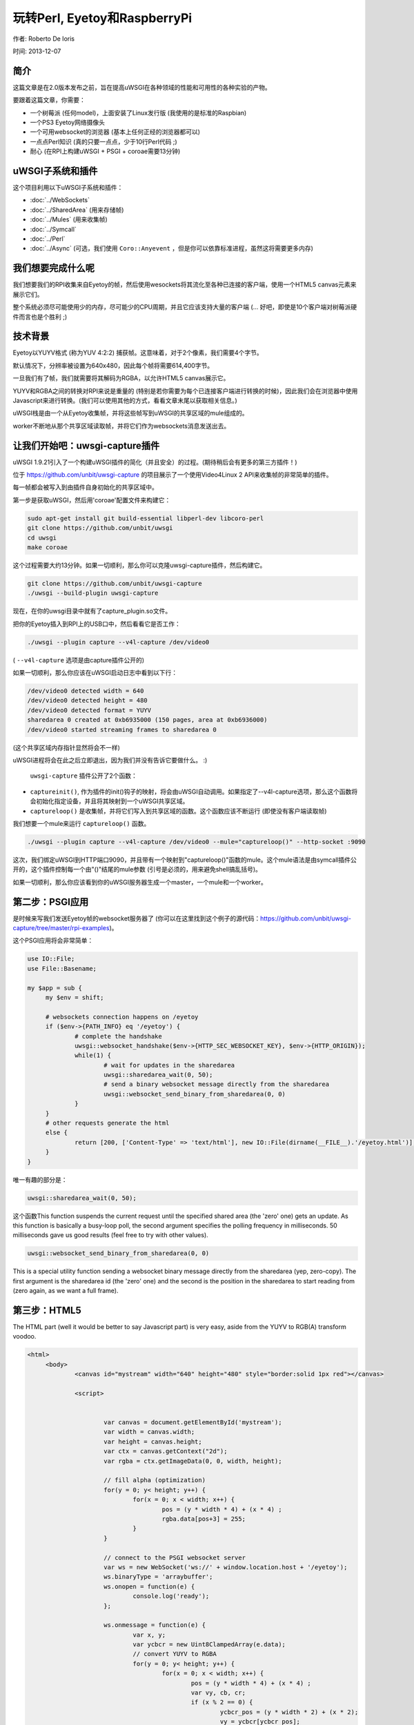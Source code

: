 玩转Perl, Eyetoy和RaspberryPi
=====================================

作者: Roberto De Ioris

时间: 2013-12-07

.. image:: https://raw.github.com/unbit/uwsgi-capture/master/rpi-examples/rpi_eyetoy.jpg

简介
*****

这篇文章是在2.0版本发布之前，旨在提高uWSGI在各种领域的性能和可用性的各种实验的产物。

要跟着这篇文章，你需要：

* 一个树莓派 (任何model)，上面安装了Linux发行版 (我使用的是标准的Raspbian)
* 一个PS3 Eyetoy网络摄像头
* 一个可用websocket的浏览器 (基本上任何正经的浏览器都可以)
* 一点点Perl知识 (真的只要一点点，少于10行Perl代码 ;)
* 耐心 (在RPI上构建uWSGI + PSGI + coroae需要13分钟)

uWSGI子系统和插件
****************************

这个项目利用以下uWSGI子系统和插件：

* :doc:`../WebSockets`
* :doc:`../SharedArea` (用来存储帧)
* :doc:`../Mules` (用来收集帧)
* :doc:`../Symcall`
* :doc:`../Perl`
* :doc:`../Async` (可选，我们使用 ``Coro::Anyevent`` ，但是你可以依靠标准进程，虽然这将需要更多内存)

我们想要完成什么呢
**************************

我们想要我们的RPI收集来自Eyetoy的帧，然后使用wesockets将其流化至各种已连接的客户端，使用一个HTML5 canvas元素来展示它们。

整个系统必须尽可能使用少的内存，尽可能少的CPU周期，并且它应该支持大量的客户端 (... 好吧，即使是10个客户端对树莓派硬件而言也是个胜利 ;)

技术背景
********************

Eyetoy以YUYV格式 (称为YUV 4:2:2) 捕获帧。这意味着，对于2个像素，我们需要4个字节。

默认情况下，分辨率被设置为640x480，因此每个帧将需要614,400字节。

一旦我们有了帧，我们就需要将其解码为RGBA，以允许HTML5 canvas展示它。

YUYV和RGBA之间的转换对RPI来说是重量的 (特别是若你需要为每个已连接客户端进行转换的时候)，因此我们会在浏览器中使用Javascript来进行转换。(我们可以使用其他的方式，看看文章末尾以获取相关信息。)

uWSGI栈是由一个从Eyetoy收集帧，并将这些帧写到uWSGI的共享区域的mule组成的。

worker不断地从那个共享区域读取帧，并将它们作为websockets消息发送出去。

让我们开始吧：uwsgi-capture插件
*************************************

uWSGI 1.9.21引入了一个构建uWSGI插件的简化（并且安全）的过程。(期待稍后会有更多的第三方插件！)

位于 https://github.com/unbit/uwsgi-capture 的项目展示了一个使用Video4Linux 2 API来收集帧的非常简单的插件。

每一帧都会被写入到由插件自身初始化的共享区域中。

第一步是获取uWSGI，然后用'coroae'配置文件来构建它：

.. code-block:: sh

   sudo apt-get install git build-essential libperl-dev libcoro-perl
   git clone https://github.com/unbit/uwsgi
   cd uwsgi
   make coroae
   
这个过程需要大约13分钟。如果一切顺利，那么你可以克隆uwsgi-capture插件，然后构建它。

.. code-block:: sh

   git clone https://github.com/unbit/uwsgi-capture
   ./uwsgi --build-plugin uwsgi-capture
   
现在，在你的uwsgi目录中就有了capture_plugin.so文件。

把你的Eyetoy插入到RPI上的USB口中，然后看看它是否工作：

.. code-block:: sh

   ./uwsgi --plugin capture --v4l-capture /dev/video0
   
( ``--v4l-capture`` 选项是由capture插件公开的)

如果一切顺利，那么你应该在uWSGI启动日志中看到以下行：

.. code-block:: sh

   /dev/video0 detected width = 640
   /dev/video0 detected height = 480
   /dev/video0 detected format = YUYV
   sharedarea 0 created at 0xb6935000 (150 pages, area at 0xb6936000)
   /dev/video0 started streaming frames to sharedarea 0
   
(这个共享区域内存指针显然将会不一样)

uWSGI进程将会在此之后立即退出，因为我们并没有告诉它要做什么。 :)

 ``uwsgi-capture`` 插件公开了2个函数：

* ``captureinit()``, 作为插件的init()钩子的映射，将会由uWSGI自动调用。如果指定了--v4l-capture选项，那么这个函数将会初始化指定设备，并且将其映射到一个uWSGI共享区域。
* ``captureloop()`` 是收集帧，并将它们写入到共享区域的函数。这个函数应该不断运行 (即使没有客户端读取帧)

我们想要一个mule来运行 ``captureloop()`` 函数。

.. code-block:: sh

   ./uwsgi --plugin capture --v4l-capture /dev/video0 --mule="captureloop()" --http-socket :9090
   
这次，我们绑定uWSGI到HTTP端口9090，并且带有一个映射到"captureloop()"函数的mule。这个mule语法是由symcall插件公开的，这个插件控制每一个由"()"结尾的mule参数 (引号是必须的，用来避免shell搞乱括号)。

如果一切顺利，那么你应该看到你的uWSGI服务器生成一个master，一个mule和一个worker。

第二步：PSGI应用
********************

是时候来写我们发送Eyetoy帧的websocket服务器了 (你可以在这里找到这个例子的源代码：https://github.com/unbit/uwsgi-capture/tree/master/rpi-examples)。

这个PSGI应用将会非常简单：

.. code-block:: pl

   use IO::File;
   use File::Basename;

   my $app = sub {
        my $env = shift;

        # websockets connection happens on /eyetoy
        if ($env->{PATH_INFO} eq '/eyetoy') {
                # complete the handshake
                uwsgi::websocket_handshake($env->{HTTP_SEC_WEBSOCKET_KEY}, $env->{HTTP_ORIGIN});
                while(1) {
                        # wait for updates in the sharedarea
                        uwsgi::sharedarea_wait(0, 50);
                        # send a binary websocket message directly from the sharedarea
                        uwsgi::websocket_send_binary_from_sharedarea(0, 0)
                }
        }
        # other requests generate the html
        else {
                return [200, ['Content-Type' => 'text/html'], new IO::File(dirname(__FILE__).'/eyetoy.html')];
        }
   }

唯一有趣的部分是：

.. code-block:: pl

   uwsgi::sharedarea_wait(0, 50);
   
这个函数This function suspends the current request until the specified shared area (the 'zero' one) gets an update. As this function is basically a busy-loop poll, the second argument specifies the polling frequency in milliseconds. 50 milliseconds gave us good results (feel free to try with other values).

.. code-block:: pl

   uwsgi::websocket_send_binary_from_sharedarea(0, 0)
   
This is a special utility function sending a websocket binary message directly from the sharedarea (yep, zero-copy). The first argument is the sharedarea id (the 'zero' one) and the second is the position
in the sharedarea to start reading from (zero again, as we want a full frame).

第三步：HTML5
*************

The HTML part (well it would be better to say Javascript part) is very easy, aside from the YUYV to RGB(A) transform voodoo.

.. code-block:: html

   <html>
        <body>
                <canvas id="mystream" width="640" height="480" style="border:solid 1px red"></canvas>

                <script>


                        var canvas = document.getElementById('mystream');
                        var width = canvas.width;
                        var height = canvas.height;
                        var ctx = canvas.getContext("2d");
                        var rgba = ctx.getImageData(0, 0, width, height);

                        // fill alpha (optimization)
                        for(y = 0; y< height; y++) {
                                for(x = 0; x < width; x++) {
                                        pos = (y * width * 4) + (x * 4) ;
                                        rgba.data[pos+3] = 255;
                                }
                        }

                        // connect to the PSGI websocket server
                        var ws = new WebSocket('ws://' + window.location.host + '/eyetoy');
                        ws.binaryType = 'arraybuffer';
                        ws.onopen = function(e) {
                                console.log('ready');
                        };

                        ws.onmessage = function(e) {
                                var x, y;
                                var ycbcr = new Uint8ClampedArray(e.data);
                                // convert YUYV to RGBA
                                for(y = 0; y< height; y++) {
                                        for(x = 0; x < width; x++) {
                                                pos = (y * width * 4) + (x * 4) ;
                                                var vy, cb, cr;
                                                if (x % 2 == 0) {
                                                        ycbcr_pos = (y * width * 2) + (x * 2);
                                                        vy = ycbcr[ycbcr_pos];
                                                        cb = ycbcr[ycbcr_pos+1];
                                                        cr = ycbcr[ycbcr_pos+3];
                                                }
                                                else {
                                                        ycbcr_pos = (y * width * 2) + ((x-1) * 2);
                                                        vy = ycbcr[ycbcr_pos+2];
                                                        cb = ycbcr[ycbcr_pos+1];
                                                        cr = ycbcr[ycbcr_pos+3];
                                                }
                                                var r = (cr + ((cr * 103) >> 8)) - 179;
                                                var g = ((cb * 88) >> 8) - 44 + ((cr * 183) >> 8) - 91;
                                                var b = (cb + ((cb * 198) >> 8)) - 227;
                                                rgba.data[pos] = vy + r;
                                                rgba.data[pos+1] = vy + g;
                                                rgba.data[pos+2] = vy + b;
                                        }
                                }                
                                // draw pixels
                                ctx.putImageData(rgba, 0, 0);
                        };
                        ws.onclose = function(e) { alert('goodbye');}
                        ws.onerror = function(e) { alert('oops');}
                </script>

        </body>
   </html>
   
Nothing special here. The vast majority of the code is related to YUYV->RGBA conversion. Pay attention to set the websocket communication in 'binary' mode (binaryType = 'arraybuffer' is enough) and be sure to use
an Uint8ClampedArray (otherwise performance will be terribly bad)

准备观看
**************

.. code-block:: sh

   ./uwsgi --plugin capture --v4l-capture /dev/video0 --http-socket :9090 --psgi uwsgi-capture/rpi-examples/eyetoy.pl --mule="captureloop()"

Connect with your browser to TCP port 9090 of your Raspberry Pi and start watching.

并发性
***********

While you watch your websocket stream, you may want to start another browser window to see a second copy of your video. Unfortunately
you spawned uWSGI with a single worker, so only a single client can get the stream.

You can add multiple workers easily:

.. code-block:: sh

   ./uwsgi --plugin capture --v4l-capture /dev/video0 --http-socket :9090 --psgi uwsgi-capture/rpi-examples/eyetoy.pl --mule="captureloop()" --processes 10

Like this up to 10 people will be able to watch the stream.

But coroutines are way better (and cheaper) for I/O bound applications such as this:

.. code-block:: sh

   ./uwsgi --plugin capture --v4l-capture /dev/video0 --http-socket :9090 --psgi uwsgi-capture/rpi-examples/eyetoy.pl --mule="captureloop()" --coroae 10
   
Now, magically, we are able to manage 10 clients with but a single process! The memory on the RPI will be grateful to you.

Zero-copy all the things
************************

Why are we using the SharedArea?

The SharedArea is one of the most advanced uWSGI features. If you give a look at the uwsgi-capture plugin you will see how it easily creates a sharedarea pointing
to a mmap()'ed region. Basically each worker, thread (but please do not use threads with Perl) or coroutine will have access to that memory in a concurrently safe way.

In addition to this, thanks to the websocket/sharedarea cooperation API you can directly send websocket packets from a sharedarea without copying memory (except for the resulting websocket packet).

This is way faster than something like:

.. code-block:: pl

   my $chunk = uwsgi::sharedarea_read(0, 0)
   uwsgi::websocket_send_binary($chunk)
   
We would need to allocate the memory for $chunk at every iteration, copying the sharedarea content into it and finally encapsulating it in a websocket message.

With the sharedarea you remove the need to allocate (and free) memory constantly and to copy it from sharedarea to the Perl VM.

其他方法
**********************

There are obviously other approaches you can follow. 

You could hack uwsgi-capture to allocate a second sharedarea into which it will directly write RGBA frames.

JPEG encoding is relatively fast, you can try encoding frames in the RPI and sending them as MJPEG frames (instead of using websockets):

.. code-block:: pl

   my $writer = $responder->( [200, ['Content-Type' => 'multipart/x-mixed-replace; boundary=uwsgi_mjpeg_frame']]);
   $writer->write("--uwsgi_mjpeg_frame\r\n");
   while(1) {
       uwsgi::sharedarea_wait(0);
       my $chunk = uwsgi::sharedarea_read(0, 0);
       $writer->write("Content-Type: image/jpeg\r\n");
       $writer->write("Content-Length: ".length($chunk)."\r\n\r\n");
       $writer->write($chunk);
       $writer->write("\r\n--uwsgi_mjpeg_frame\r\n");
   }

其他语言
***************

At the time of writing, the uWSGI PSGI plugin is the only one exposing the additional API for websockets+sharedarea. The other language plugins will be updated soon.


More hacking
************

The RPI board is really fun to tinker with and uWSGI is a great companion for it (especially its lower-level API functions).

.. note::

  As an exercise left to the reader: remember you can mmap() the address 0x20200000 to access the Raspberry PI GPIO controller... ready to write a uwsgi-gpio plugin?
